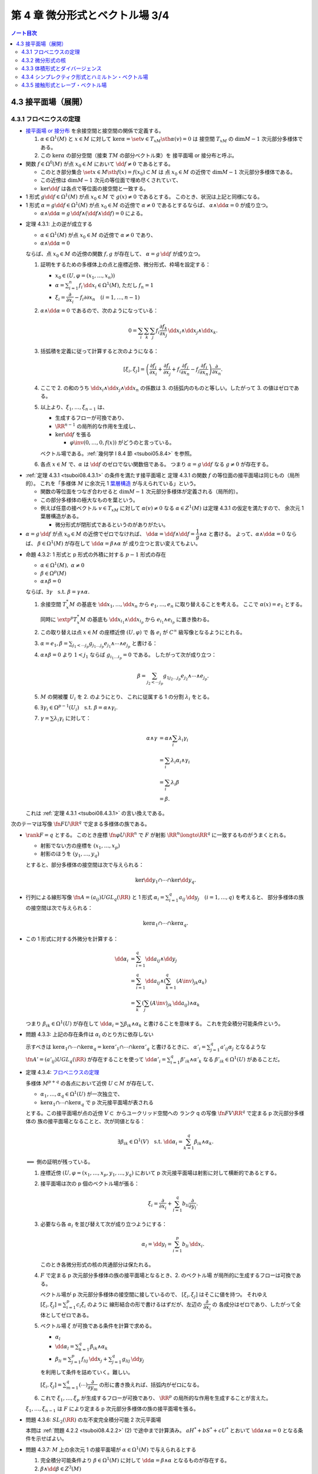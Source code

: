 ======================================================================
第 4 章 微分形式とベクトル場 3/4
======================================================================

.. contents:: ノート目次

4.3 接平面場（展開）
======================================================================

4.3.1 フロベニウスの定理
----------------------------------------------------------------------
* `接平面場 or 接分布 <https://en.wikipedia.org/wiki/Distribution_(differential_geometry)>`__ を余接空間と接空間の関係で定義する。

  1. :math:`\alpha \in \Omega^1(M)` と :math:`x \in M` に対して
     :math:`\ker\alpha = \set{v \in T_xM \sth \alpha(v) = 0}` は
     接空間 :math:`T_xM` の :math:`\dim M - 1` 次元部分多様体である。

  2. この :math:`\ker\alpha` の部分空間（接束 :math:`TM` の部分ベクトル束）を
     接平面場 or 接分布と呼ぶ。

* 関数 :math:`f \in \Omega^0(M)` が点 :math:`x_0 \in M` において
  :math:`\dd f \ne 0` であるとする。

  * このとき部分集合 :math:`\set{x \in M \sth f(x) = f(x_0)} \subset M` は
    点 :math:`x_0 \in M` の近傍で :math:`\dim M - 1` 次元部分多様体である。

  * この近傍は :math:`\dim M - 1` 次元の等位面で埋め尽くされていて、
  * :math:`\ker\dd f` は各点で等位面の接空間と一致する。

* 1 形式 :math:`g \dd f \in \Omega^1(M)` が点 :math:`x_0 \in M` で
  :math:`g(x) \ne 0` であるとする。
  このとき、状況は上記と同様になる。

* 1 形式 :math:`\alpha = g\dd f \in \Omega^1(M)` が点 :math:`x_0 \in M` の近傍で
  :math:`\alpha \ne 0` であるとするならば、
  :math:`\alpha \wedge \dd \alpha = 0` が成り立つ。

  * :math:`\alpha \wedge \dd \alpha = g\,\dd f \wedge (\dd f \wedge \dd f) = 0` による。

.. _tsuboi08.4.3.1:

* 定理 4.3.1: 上の逆が成立する

  * :math:`\alpha \in \Omega^1(M)` が点 :math:`x_0 \in M` の近傍で
    :math:`\alpha \ne 0` であり、
  * :math:`\alpha \wedge \dd \alpha = 0`

  ならば、点 :math:`x_0 \in M` の近傍の関数 :math:`f, g` が存在して、
  :math:`\alpha = g\,\dd f` が成り立つ。

  1. 証明をするための多様体上の点と座標近傍、微分形式、枠場を設定する：

     * :math:`x_0 \in (U, \varphi = (x_1, \dotsc, x_n))`
     * :math:`\displaystyle \alpha = \sum_{i = 1}^n f_i\,\dd x_i \in \Omega^1(M)`,
       ただし :math:`f_n = 1`
     * :math:`\xi_i = \dfrac{\partial}{\partial x_i} - f_i{\partial}{\partial x_n}\quad(i = 1, \dotsc, n - 1)`

  2. :math:`\alpha \wedge \dd\alpha = 0` であるので、次のようになっている：

     .. math::

        0 = \sum_i\sum_k\sum_j f_i \dfrac{\partial f_k}{\partial x_j}\,\dd x_i \wedge \dd x_j \wedge \dd x_k.

  3. 括弧積を定義に従って計算すると次のようになる：

     .. math::

        [\xi_i, \xi_j] = \left(
            \dfrac{\partial f_j}{\partial x_i}
           +\dfrac{\partial f_i}{\partial x_j}
           + f_i \dfrac{\partial f_j}{\partial x_n}
           - f_j \dfrac{\partial f_i}{\partial x_n}
           \right)
           \dfrac{\partial}{\partial x_n}.

  4. ここで 2. の和のうち :math:`\dd x_i \wedge \dd x_j \wedge \dd x_n` の係数は
     3. の括弧内のものと等しい。したがって 3. の値はゼロである。

  5. 以上より、:math:`\xi_1, \dotsc, \xi_{n - 1}` は、

     * 生成するフローが可換であり、
     * :math:`\RR^{n - 1}` の局所的な作用を生成し、
     * :math:`\ker\dd f` を張る

       * :math:`\varphi\inv(0, \dotsc, 0, f(x))` がどうのと言っている。

     ベクトル場である。:ref:`幾何学 I 8.4 節 <tsuboi05.8.4>` を参照。

  6. 各点 :math:`x \in M` で、:math:`\alpha` は :math:`\dd f` のゼロでない関数倍である。
     つまり :math:`\alpha = g\,\dd f` なる :math:`g \ne 0` が存在する。

..

* :ref:`定理 4.3.1 <tsuboi08.4.3.1>` の条件を満たす接平面場と
  定理 4.3.1 の関数 :math:`f` の等位面の接平面場は同じもの（局所的）。
  これを「多様体 :math:`M` に余次元 1 `葉層構造 <http://mathworld.wolfram.com/Foliation.html>`__
  が与えられている」という。

  * 関数の等位面をつなぎ合わせると :math:`\dim M - 1` 次元部分多様体が定義される（局所的）。
  * この部分多様体の極大なものを葉という。

  * 例えば任意の接ベクトル :math:`v \in T_xM` に対して
    :math:`\alpha(v) \ne 0` なる :math:`\alpha \in Z^1(M)` は定理 4.3.1 の仮定を満たすので、
    余次元 1 葉層構造がある。

    * 微分形式が閉形式であるというのがありがたい。

* :math:`\alpha = g\,\dd f` が点 :math:`x_0 \in M` の近傍でゼロでなければ、
  :math:`\dd\alpha = \dd f \wedge \dd f = \dfrac{1}{g} \wedge \alpha` と書ける。
  よって、:math:`\alpha \wedge \dd\alpha = 0` ならば、
  :math:`\beta \in \Omega^1(M)` が存在して :math:`\dd\alpha = \beta \wedge \alpha` が
  成り立つと言い変えてもよい。

.. _tsuboi08.4.3.2:

* 命題 4.3.2: 1 形式と p 形式の外積に対する :math:`p - 1` 形式の存在

  * :math:`\alpha \in \Omega^1(M),\ \alpha \ne 0`
  * :math:`\beta \in \Omega^p(M)`
  * :math:`\alpha \wedge \beta = 0`

  ならば、:math:`\exists \gamma\quad\text{s.t. }\beta = \gamma \wedge \alpha.`

  1. 余接空間 :math:`T_x^*M` の基底を :math:`\dd x_1, \dotsc, \dd x_n` から
     :math:`e_1, \dotsc, e_n` に取り替えることを考える。
     ここで :math:`\alpha(x) = e_1` とする。

     同時に :math:`\extp^p T_x^*M` の基底も :math:`\dd x_{i_1} \wedge \dd x_{i_p}` から
     :math:`e_{i_1} \wedge e_{i_p}` に置き換わる。

  2. この取り替えは点 :math:`x \in M` の座標近傍 :math:`(U, \varphi)` で
     各 :math:`e_i` が :math:`C^\infty` 級写像となるようにとれる。

  3. :math:`\displaystyle \alpha = e_1, \beta = \sum_{j_1 < \dotsb j_p}g_{j_1 \dots j_p}e_{j_1} \wedge \dotsb \wedge e_{j_p}` と書ける：
  4. :math:`\alpha \wedge \beta = 0` より :math:`1 < j_1` ならば
     :math:`g_{i_1 \dots i_p} = 0` である。
     したがって次が成り立つ：

     .. math::

        \beta = \sum_{j_2 < \dotsb j_p}g_{1 j_2 \dots j_p}e_{j_2} \wedge \dotsb \wedge e_{j_p}.

  5. :math:`M` の開被覆 :math:`U_i` を 2. のようにとり、
     これに従属する 1 の分割 :math:`\lambda_i` をとる。

  6. :math:`\exists \gamma_i \in \Omega^{p - 1}(U_i)\quad\text{s.t. }\beta = \alpha \wedge \gamma_i.`
  7. :math:`\gamma = \sum\lambda_i\gamma_i` に対して：

     .. math::

        \begin{align*}
        \alpha \wedge \gamma
        &= \alpha \wedge \sum_i \lambda_i\gamma_i\\
        &= \sum_i \lambda_i\alpha_i \wedge \gamma_i\\
        &= \sum_i \lambda_i\beta\\
        &= \beta.
        \end{align*}

  これは :ref:`定理 4.3.1 <tsuboi08.4.3.1>` の言い換えである。

..

次のテーマは写像 :math:`\fn{F}{U}\RR^q` で定まる多様体の族である。

* :math:`\rank F = q` とする。
  このとき座標 :math:`\fn{\varphi}{U}\RR^n` で :math:`F` が射影
  :math:`\RR^n \longto \RR^q` に一致するものがうまくとれる。

  * 射影でない方の座標を :math:`(x_1, \dotsc, x_p)`
  * 射影のほうを :math:`(y_1, \dotsc, y_q)`

  とすると、部分多様体の接空間は次で与えられる：

  .. math::

     \ker\dd y_1 \cap \dotsb \cap \ker\dd y_q.

* 行列による線形写像 :math:`\displaystyle \fn{A = (a_{ij})}{U}GL_q(\RR)` と
  1 形式 :math:`\alpha_i = \sum_{i = 1}^q a_{ij}\,\dd y_j\quad(i = 1, \dotsc, q)` を考えると、
  部分多様体の族の接空間は次で与えられる：

  .. math::

     \ker\alpha_1 \cap \dotsb \cap \ker\alpha_q.

* この 1 形式に対する外微分を計算する：

  .. math::

     \begin{align*}
     \dd\alpha_i
     &= \sum_{i = 1}^q \dd a_{ij} \wedge \dd y_j\\
     &= \sum_{i = 1}^q \dd a_{ij} \wedge \left(\sum_{k = 1}^q(A\inv)_{jk}\alpha_k\right)\\
     &= \sum_k\left(\sum_j (A\inv)_{jk}\,\dd a_{ij}\right) \wedge \alpha_k
     \end{align*}

  つまり :math:`\beta_{ik} \in \Omega^1(U)` が存在して
  :math:`\dd \alpha_i = \sum \beta_{ik} \wedge \alpha_k` と書けることを意味する。
  これを完全積分可能条件という。

.. _tsuboi08.4.3.3:

* 問題 4.3.3: 上記の存在条件は :math:`\alpha_i` のとり方に依存しない

  示すべきは :math:`\ker\alpha_1 \cap \dotsb \cap \ker\alpha_q = \ker\alpha'_1 \cap \dotsb \cap \ker\alpha'_q`
  と書けるときに、
  :math:`\displaystyle \alpha'_i = \sum_{j = 1}^q a'_{ij}\alpha_j` となるような
  :math:`\fn{A' = (a'_{ij})}{U}GL_q(\RR)` が存在することを使って
  :math:`\displaystyle \dd \alpha'_i = \sum_{i = 1}^q \beta'_{ik} \wedge \alpha'_k`
  なる :math:`\beta'_{ik} \in \Omega^1(U)` があることだ。

.. _tsuboi08.4.3.4:

* 定理 4.3.4: `フロベニウスの定理 <https://en.wikipedia.org/wiki/Frobenius_theorem_(differential_topology)#Differential_forms_formulation>`__

  多様体 :math:`M^{p + q}` の各点において近傍 :math:`U \subset M` が存在して、

  * :math:`\alpha_1, \dotsc, \alpha_q \in \Omega^1(U)` が一次独立で、
  * :math:`\ker\alpha_1 \cap \dotsb \cap \ker\alpha_q` で p 次元接平面場が表される

  とする。この接平面場が点の近傍 :math:`V \subset` からユークリッド空間への
  ランク q の写像 :math:`\fn{F}{V}\RR^q` で定まる p 次元部分多様体の
  族の接平面場となることと、次が同値となる：

  .. math::

     \exists \beta_{ik} \in \Omega^1(V)\quad\text{s.t. }
     \dd\alpha_i = \sum_{k = 1}^q \beta_{ik}\wedge\alpha_k.

  :math:`\Longleftarrow` 側の証明が残っている。

  1. 座標近傍 :math:`(U, \varphi = (x_1, \dotsc, x_p, y_1, \dotsc, y_q)` において
     p 次元接平面場は射影に対して横断的であるとする。

  2. 接平面場は次の p 個のベクトル場が張る：

     .. math::

        \xi_i = \dfrac{\partial}{\partial x_i} + \sum_{l = 1}^q b_{li}\dfrac{\partial}{\partial y_l}.

  3. 必要なら各 :math:`\alpha_l` を並び替えて次が成り立つようにする：

     .. math::

        \alpha_l = \dd y_l = \sum_{i = 1}^p b_{li}\,\dd x_i.

     このとき各微分形式の核の共通部分は保たれる。

  4. :math:`F` で定まる p 次元部分多様体の族の接平面場となるとき、2. のベクトル場
     が局所的に生成するフローは可換である。

     ベクトル場が p 次元部分多様体の接空間に接しているので、
     :math:`[\xi_i, \xi_j]` はそこに値を持つ。
     それゆえ :math:`\displaystyle [\xi_i, \xi_j] = \sum_{i = 1}^p c_i\xi_i` のように
     線形結合の形で書けるはずだが、左辺の :math:`\dfrac{\partial}{\partial x_i}` の
     各成分はゼロであり、したがって全体としてゼロである。

  5. ベクトル場 :math:`\xi` が可換である条件を計算で求める。

     * :math:`\alpha_l`
     * :math:`\displaystyle \dd\alpha_l = \sum_{k = 1}^q\beta_{ik}\wedge \alpha_k`
     * :math:`\displaystyle \beta_{li} = \sum_{j = 1}^p f_{lij}\,\dd x_j + \sum_{j = 1}^q g_{lij}\,\dd y_j`

     を利用して条件を詰めていく。難しい。

     :math:`\displaystyle [\xi_i, \xi_j] = \sum_{m = 1}^q(\cdots)\dfrac{\partial}{\partial y_m}`
     の形に書き換えれば、括弧内がゼロになる。

  6. これで :math:`\xi_1, \dotsc, \xi_p` が生成するフローが可換であり、
     :math:`\RR^p` の局所的な作用を生成することが言えた。

  :math:`\xi_1, \dotsc, \xi_{n - 1}` は :math:`F` により定まる
  p 次元部分多様体の族の接平面場を張る。

.. _tsuboi08.4.3.6:

* 問題 4.3.6: :math:`SL_2(\RR)` の左不変完全積分可能 2 次元平面場

  本問は :ref:`問題 4.2.2 <tsuboi08.4.2.2>` (2) で途中まで計算済み。
  :math:`aH^* + bS^* + cU^*` とおいて :math:`\dd\alpha \wedge \alpha = 0` となる条件を示せばよい。

.. _tsuboi08.4.3.7:

* 問題 4.3.7: :math:`M` 上の余次元 1 の接平面場が :math:`\alpha \in \Omega^1(M)` で与えられるとする

  1. 完全積分可能条件より :math:`\beta \in \Omega^1(M)` に対して :math:`\dd\alpha = \beta \wedge \alpha` となるものが存在する。
  2. :math:`\beta \wedge \dd \beta \in Z^3(M)`
  3. \2. のドラーム・コホモロジー群は :math:`\beta` のとり方に依存しない。

  :math:`\dd\alpha = \beta \wedge \alpha` の両辺を外微分することで :math:`\dd\beta \wedge \alpha = 0` がわかる：

  .. math::

     \begin{align*}
     0 = \dd(\dd\alpha)
     &= \dd\beta + \alpha + \beta \wedge \dd\alpha\\
     &= \dd\beta + \alpha + \beta \wedge \beta \wedge \alpha\\
     &= \dd\beta + \alpha.
     \end{align*}

  :ref:`命題 4.3.2 <tsuboi08.4.3.2>` より :math:`\dd\beta = \gamma \wedge \alpha` を
  みたす :math:`\gamma \in \Omega^1(M)` があるので：

  .. math::

     \begin{align*}
     \dd(\beta \wedge \dd\beta)
     &= \dd\beta \wedge \dd\beta + \dd(\dd\beta)\\
     &= (\gamma \wedge \alpha) \wedge (\gamma \wedge \alpha) + 0\\
     &= 0.
     \end{align*}

  :math:`\dd\alpha = \beta \wedge \alpha = \beta' \wedge \alpha` なる :math:`\beta'` をとる。
  このとき :math:`(\beta' - \beta) \wedge \alpha = 0` だから
  :ref:`命題 4.3.2 <tsuboi08.4.3.2>` より :math:`\beta' - \beta = h\alpha` を満たす
  :math:`h \in \Omega^0(M)` が存在する。

  :math:`\beta' \wedge \dd\beta' = \beta \wedge \dd\beta - \dd(\beta \wedge (h \wedge \alpha))`
  なので、確かに :math:`\beta'` のとり方に依存しない。

  :math:`\alpha'` を :math:`\alpha` が定まる余次元 1 接平面場と同じものを定めるものとする。
  このとき :ref:`命題 4.3.2 <tsuboi08.4.3.2>` の前座部分より、
  局所的に :math:`\alpha' = g\alpha\quad(g \ne 0)`
  を満たす関数 :math:`g \in \Omega^0(M)` が存在する。

  .. math::

     \begin{align*}
     \dd\alpha'
     &= \dd g \wedge \alpha + g \dd\alpha\\
     &= \dd g \wedge \alpha + g\beta \wedge \alpha\\
     &= \left(\frac{\dd g}{g} + \beta\right) \wedge (g\alpha)\\
     &= (\dd\log\abs{g} + \beta) \wedge (g\alpha).
     \end{align*}

  * 最初の等号に :math:`\alpha' = g\alpha` を使用した。
  * 二番目の等号に 1. を使用した。
  * 三番目の等号は左から :math:`\dfrac{1}{g}` を、右から :math:`g` を乗じてある。
  * 最後の等号に対数が出てくるのは逆数の不定積分のように見える。

  .. math::

     (\dd\log\abs{g} + \beta) \wedge (\dd\log\abs{g} + \beta)
     = \beta \wedge \dd\beta + \dd(\log\abs{g} \wedge \beta)

  となり、:math:`\alpha` のとり方に依存しない。

.. _tsuboi08.4.3.8:

* 注意 4.3.8: `ゴドビヨンベイ類 <https://de.wikipedia.org/wiki/Godbillon-Vey-Invariante>`__

4.3.2 微分形式の核
----------------------------------------------------------------------
前節の :math:`\ker\alpha` の定義を一般の p 形式に拡張する：

.. math::

   \ker\alpha = \set{v \in T_xM \sth i_v\alpha = 0 \in \extp^{p - 1}T_x^*M}

これは内部積の性質のおかげで線形空間になっている：

.. math::

   \xi, \eta \in T_xM,\ i_\xi\alpha = i_\eta\alpha = 0
   \implies \forall a, b \in \RR,\ i_{a\xi + b\eta}\alpha = 0.

.. _tsuboi08.4.3.9:

* 例 4.3.9:

  * \(1) :math:`0 \ne \Omega \in \Omega^n(M^n)` に対しては :math:`\ker\alpha = 0.`
  * \(2) ユークリッド空間の例。

    * :math:`T_0\RR^4` で :math:`\ker(\dd x_1 \wedge \dd x_2 + \dd x_3 \wedge \dd x_4) = 0.`
    * :math:`T_0\RR^6` で :math:`\ker(\dd x_1 \wedge \dd x_2 \wedge \dd x_3 + \dd x_4 \wedge \dd x_5 \wedge \dd x_6) = 0.`

.. _tsuboi08.4.3.10:

* 問題 4.3.10: :math:`\alpha \in \Omega^p(M), \beta \in \Omega^q(M) \implies \ker(\alpha \wedge \beta) \supset \ker\alpha \cap \ker\beta`

  * 証明には :math:`i_v\alpha = i_v\beta = 0` から出発して :math:`i_v(\alpha \wedge \beta) = 0` を示す。
    次数付き可換性を用いて式変形する。

4.3.3 体積形式とダイバージェンス
----------------------------------------------------------------------
* ベクトル場 :math:`\xi` の n 形式 :math:`\Omega` に対する発散、
  :math:`\div\xi` とは次の式を満たす関数である：

  .. math::

     L_\xi\Omega = (\div\xi)\Omega.

  * :math:`\Omega \in \Omega^n(M^n)` は各点で :math:`\ne 0` とする（多様体が向き付け可能であることと同値）。
  * :math:`\displaystyle \xi = \sum_i^n\xi\dfrac{\partial}{\partial x_i}` の
    :math:`\dd x_1 \wedge \dotsb \dd x_n` に対する発散は次のようになる：

    .. math::

       \div\xi = \sum_i^n\dfrac{\partial \xi}{\partial x_i}.

..

* `ガウス・グリーンの公式 <http://mathworld.wolfram.com/DivergenceTheorem.html>`__

  向き付けられた多様体 :math:`M` で使える公式である：

  .. math::

     \int_M\!\div\xi\Omega = \int_{\partial M}\!i_\xi\Omega.

  なぜこれが成り立つのか：

  .. math::

     \begin{align*}
     \int_M\!\div\xi\Omega
     &= \int_M\!L_\xi\Omega\\
     &= \int_M\!\dd(i_\xi\Omega)\\
     &= \int_{\partial M}\!i_\xi\Omega.
     \end{align*}

  * 最初の等号は発散の定義による。
  * 次の等号は :ref:`命題 4.1.8 <tsuboi08.4.1.8>` カルタンの公式による。
    微分形式の次数が n であることも効いている。
  * 最後の等号は :ref:`定理 3.5.1 <tsuboi08.3.5.1>` ストークスの定理による。

  特に :math:`M` がコンパクト閉多様体であれば、積分の値はゼロである。

.. _tsuboi08.4.3.11:

* 注意 4.3.11: モーザーのアイソトピー

  コンパクトで向き付け可能な多様体 :math:`M` と、その上の
  微分形式 :math:`\Omega_1 \ne 0, \Omega_2 \ne 0` に対して、

  .. math::

     \int_M\!\Omega_0 = \int_M\!\Omega_1

  が成り立つのであれば、次の条件を満たすアイソトピー :math:`\fn{F_t}{M}M` が存在する：

  .. math::

     F_0 = \id_M,\ F_1^*\Omega_0 = \Omega_1.

4.3.4 シンプレクティク形式とハミルトン・ベクトル場
----------------------------------------------------------------------
.. _tsuboi08.4.3.12:

* 問題 4.3.12: ユークリッド空間原点近傍の 2 形式の核がゼロしかないとき

  * :math:`\omega` を n 次元ユークリッド空間の 2 形式とし、
  * :math:`\ker\omega = 0` であるとする。

  このとき次のすべてが成り立つ：

  * ユークリッド空間の次元 n は偶数 :math:`n = 2m` である。
  * 原点における接空間 :math:`T_0\RR^n` の基底 :math:`e_1, \dotsc, e_{2m}` に対する
    双対基底 :math:`e_1^*, \dotsc, e_{2m}^*` を使って次のように書ける：

    .. math::

       \omega(0) = e_1^* \wedge e_2^* + \dotsb + e_{2m - 1}^* \wedge e_{2m}^*.

  * :math:`\omega^m \ne 0` である。

  逆に

  * 偶数次元ユークリッド空間の原点近傍で定義されている 2 形式
    :math:`\omega` が :math:`\omega^m \ne 0` であるならば、
    :math:`\omega(0)` は上の形に書ける。

  まずベクトル場 :math:`\xi, \eta \in \mathfrak{X}(\RR^n)` に対する
  値 :math:`\omega(\xi, \eta)` を考える。

  1. :math:`\omega(\xi, \eta) = -\omega(\eta, \xi)` が成り立つ（交代形式）。
  2. :math:`\ker\omega = 0` より、これは非退化である。すなわち
     :math:`\xi \ne 0 \text{or } \eta \ne 0 \implies \omega(\xi, \eta) \ne 0.`

  3. 原点における接空間 :math:`T_0\RR^n` の基底 :math:`\dfrac{\partial}{\partial x_i}` をとって、
     各ベクトル場に成分表示を与えておく：

     .. math::

        \begin{align*}
        \xi &= \sum_{i = 1}^n \xi_i \dfrac{\partial}{\partial x_i}\\
        \eta &= \sum_{i = 1}^n \eta_i \dfrac{\partial}{\partial x_i}
        \end{align*}

  4. まず 3. により :math:`\displaystyle \omega(\xi, \eta) = \sum a_{ij}\xi_i\eta_j` の形に表せる。
     さらに 1. により :math:`a_{ij} = -a_{ji}` が成り立つ。

  5. 行列 :math:`A = (a_{ij})` とおく。
     これは実交代行列であるので線形代数論により、
     ある直交行列が存在して次の形の行列に対して共役となる：

     .. math::

        \bigcup_k
        \begin{pmatrix}
        0 & \lambda_k\\
        -\lambda_k & 0
        \end{pmatrix}
        \cup
        \begin{pmatrix}
        0 & 0\\
        0 & 0
        \end{pmatrix}

  6. したがって対応する :math:`T_0\RR^n` の基底 :math:`e'_1, \dotsc, e'_n` およびその双対基底
     :math:`{e_1^*}', \dotsc, {e_n^*}'` がとれて次の形に書ける：

     .. math::

        \omega = \lambda_1 {e_1^*}' \wedge {e_2^*}'
          + \dotsb + \lambda_m {e_{2m - 1}^*}' \wedge {e_{2m}^*}'
        \quad(2m \le n).

     * 本書では接空間の基底の外積の線形結合で書かれていたが、
       余接空間の基底に勝手に直しておく。
     * 不等式は固有値の重複度を考慮したからか？

  7. :math:`\ker\omega = 0` ゆえ 6. の式は :math:`2m = n` で成り立つ。
  8. 基底を調節して :math:`e_{2k - 1} = \dfrac{e'_{2k - 1}}{\lambda_{2k - 1}},\ e_{2k} = e'_{2k}`
     と置き換え、:math:`e_i` の双対基底を :math:`e_i^*` と書けば、
     本問の冒頭の :math:`\omega(0)` に関する等式が成り立つことになる。

.. _tsuboi08.4.3.13:

* 注意 4.3.13: 閉形式の場合

  さらに :math:`\omega` が閉形式であれば、後述する :ref:`問題 4.3.17 <tsuboi08.4.3.17>`
  により空間各点の座標近傍で次の形のものがあることがわかる：

  .. math::

     \omega = \dd x_1 \wedge \dd x_2 + \dotsb + \dd x_{2m - 1} \wedge \dd x_{2m}.

.. _tsuboi08.4.3.14:

* 定義 4.3.14: `シンプレクティク形式 <http://mathworld.wolfram.com/SymplecticForm.html>`__

  * :math:`\omega \in Z^2(M), \ker\omega = 0` をみたす :math:`\omega` をシンプレクティク形式という。
  * シンプレクティク多様体とは、シンプレクティク形式を備えた多様体のことをいう。

..

* ハミルトン関数

  * :math:`\RR^{2m}` 上のシンプレクティク形式 :math:`\omega` に対し、
    ベクトル場 :math:`\xi` がそれを保つならば、
    :ref:`命題 4.1.8 <tsuboi08.4.1.8>` カルタンの公式と
    :ref:`定理 1.7.2 <tsuboi08.1.7.2>` ポアンカレの補題により
    :math:`i_\xi\omega = \dd f` をみたす関数 :math:`f` が存在する。

  * ベクトル場 :math:`\xi` が生成するフローによって :math:`f` は一定である。

    * なぜならば :math:`\xi(f) = (\dd f)(\xi) = i_\xi i_\xi \omega = 0`

  * 逆に :math:`\alpha \in Z^1(\RR^{2m}),\ i_\xi\alpha = 0` なるベクトル場 :math:`\xi` は
    一意的に定まる。この :math:`\xi` が生成するフローは :math:`\omega` を保つ。
    フローの軌道は葉層構造の葉の上にある。

    * ここで :ref:`定理 4.3.1 <tsuboi08.4.3.1>` により :math:`\alpha \ne 0.`

* `ハミルトン・ベクトル場 <https://en.wikipedia.org/wiki/Hamiltonian_vector_field>`__

  シンプレクティク多様体 :math:`M` 上の関数 :math:`f` に対して、
  ベクトル場 :math:`X_f` が次の式で定まる。これをハミルトン・ベクトル場と呼ぶ：

  .. math::

     i_{X_f}\omega = \dd f.

  * 例えば :ref:`注意 4.3.13 <tsuboi08.4.3.13>` のシンプレクティク形式に対する
    関数 :math:`f(x_1, \dotsc, x_{2m})` のハミルトン・ベクトル場はこうである：

    .. math::

       \dfrac{\partial f}{\partial x_2}\dfrac{\partial}{\partial x_1}
       - \dfrac{\partial f}{\partial x_1}\dfrac{\partial}{\partial x_2}
       + \dotsb +
       \dfrac{\partial f}{\partial x_{2m}}\dfrac{\partial}{\partial x_{2m - 1}}
       - \dfrac{\partial f}{\partial x_{2m - 1}}\dfrac{\partial}{\partial x_{2m}}.

* `余接束 <http://mathworld.wolfram.com/CotangentBundle.html>`__ には
  標準的シンプレクティク形式が定まる。

  1. 状況

     * 多様体 :math:`M` の次元を n とする。
     * ある点の座標近傍を :math:`(U, \varphi = (x_1, \dotsc, x_n))` とおく。
     * 射影を :math:`\fn{p}{T^*M}M` とおく。
     * 写像 :math:`\fn{\widehat{\varphi}}{p\inv(U)}\varphi(U) \times \RR^n` を定義する。
       ここで像の点 :math:`(x_1, \dotsc, x_n, y_1, \dotsc, y_n)` の後半部分は
       前半部分が表す点に対する接空間の双対ベクトルか。

  2. ここで :math:`\theta = \sum_{i = 1}^n y_i\,\dd x_i \in \Omega^1(T^*M)` とおく。

     * これは座標近傍の取り方に依存しない。

  3. :math:`\displaystyle \omega = -\dd \theta = \sum_{i = 1}^n \dd x_i \wedge \dd y_i` は
     余接束上のシンプレクティク形式になる。

* リーマン多様体の余接束上には二次形式が定まる。

  .. math::

     q^*\colon \sum_{i = 1}^n y_i\,\dd x_i \longmapsto \sum_{i,j = 1}^n g^{ij}y_i y_j.

  ここでリーマン計量を :math:`g_{ij}` とし、その逆行列を :math:`g^{ij}` とする。

.. _tsuboi08.4.3.15:

* 問題 4.3.15: リーマン計量の二次形式が余接束に定めるハミルトン・ベクトル場

  :ref:`幾何学 I 7.2 <tsuboi05.7.2>` や後述の節を参照。

  .. todo:: これは後ほど取り組む。

.. _tsuboi08.4.3.16:

* 問題 4.3.16: 全微分と余接束のシンプレクティク形式

  :math:`M` 上の関数 :math:`f` の全微分は写像 :math:`\fn{\dd f}{M}T^*M` とみなせる。

  :math:`T^*M` のシンプレクティク形式 :math:`\omega` に対して
  :math:`(\dd f)^*\omega = 0` が成り立つ。

  1. 全微分はこのような和である：

     .. math::

        \dd f = \sum_{i = 1}^n \dfrac{\partial f}{\partial x_i}\,\dd x_i.

     先ほどの座標表記を用いると：

     .. math::

        \dd f\colon (x_1, \dotsc, x_n) \longmapsto
        \left(x_1, \dotsc, x_n,
              \dfrac{\partial f}{\partial x_1},
              \dotsc,
              \dfrac{\partial f}{\partial x_n}\right).

  2. 引き戻しを計算する：

     .. math::

        \begin{align*}
        (\dd f)^*\omega
        &= (\dd f)^*\left(\sum_{i = 1}^n \dd x_i \wedge \dd y_i\right)\\
        &= \sum_{i = 1}^n \dd x_i \wedge \dd\left(\dfrac{\partial f}{\partial x_i}\right)\\
        &= \sum_{i = 1}^n \dd x_i \wedge \sum_{j = 1}^n \dfrac{\partial^2 f}{\partial x_i}{\partial x_j}\,\dd x_j\\
        &= \sum{1 \le i < j \le n}\dfrac{\partial^2 f}{\partial x_i}{\partial x_j}(
            \dd x_i \wedge \dd x_j + \dd x_j \wedge \dd x_i)\\
        &= 0.
        \end{align*}

     * 最初の等号は余接束の標準的シンプレクティク形式。
     * 二番目の等号は 1. による。
     * 三番目の等号は関数の全微分である。
     * 四番目の等号は直接計算。ここは本書の解答例とみてくれが異なるが、意味は同じ。
     * 最後の等号は外積の反対称性による。

.. _tsuboi08.4.3.17:

* 定理 4.3.17: ダルブーの定理（シンプレクティク版）

  :math:`2m` 次元シンプレクティク多様体 :math:`M` のシンプレクティク形式 :math:`\omega`
  に対し、点 :math:`x_0 \in M` の座標近傍 :math:`(U, \varphi = (y_1, \dotsc, y_{2m}))` で
  次のように書けるものがある：

  .. math::

     \omega = \dd y_1 \wedge \dd y_2 + \dotsb + \dd y_{2m - 1} \wedge \dd y_{2m}.

  .. todo:: 難しい。

4.3.5 接触形式とレーブ・ベクトル場
----------------------------------------------------------------------
* 奇数次元多様体 :math:`M^{2m + 1}` 上の

  * 値がゼロにならない :math:`\alpha \in \Omega^1(M^{2m + 1})` は
    :math:`2m` 次元の核を持つ。

  * :math:`\dd\alpha \in \Omega^2(M^{2m + 1})` は
    次元が 1 以上の核を持つ。
    :ref:`定理 4.3.12 <tsuboi08.4.3.12>` 参照。

.. _tsuboi08.4.3.18:

* 問題 4.3.18: 奇数次元空間で :math:`\ker(\dd\alpha)` :math:`\ker\alpha` が横断的に交わる状況

  :math:`\alpha \in \Omega^1(\RR^{2m + 1})` が :math:`\ker(\dd\alpha) \cap \ker\alpha = 0`
  を満たすならば、原点における接空間の基底 :math:`e_0, e_1, \dotsc, e_{2m}` で次を満たす
  ものが存在する：

  .. math::

     \alpha(0) = e_0,\quad
     \dd\alpha(0) = e_1 \wedge e_2 + \dotsb + \wedge e_{2m - 1} \wedge e_{2m}.

  また、:math:`\alpha \in \Omega^1(\RR^{2m + 1})` が
  :math:`\alpha \wedge (\dd\alpha)^m \ne 0` であれば、
  :math:`\alpha(0)` は上の形になる。

  証明手順は :ref:`問題 4.3.12 <tsuboi08.4.3.12>` と似ている。

  1. 横断的であることから :math:`\ker((\dd\alpha)|\ker\alpha) = 0.`
  2. :math:`\ker\alpha(0)` の基底 :math:`e'_1, \dotsc, e'_{2m}` をとり、
     次のように表せる：

     .. math::

        (\dd\alpha)|\ker\alpha = {e_1^*}' \wedge {e_2^*}' + \dotsb + {e_{2m - 1}^*}' \wedge {e_{2m}^*}'.

     :math:`\ker\alpha(0)` 上の交代形式に対する基底とする。

  3. :math:`\alpha(0)(e'_0) = 1` となるように :math:`e'_0` を定め、
     接空間 :math:`T_0\RR^{2m + 1}` の基底 :math:`e'_0, e'_1, \dotsc, e'_{2m}` を得る。

  4. \3. の双対基底に対して次が成り立つような :math:`\set{a_i}` が存在する：

     .. math::

        \begin{align*}
        \alpha(0) &= {e_0^*}',\\
        (\dd\alpha)(0) &= \sum_{i = 1}^{2m}
          a_i {e_0^*}' \wedge {e_i^*}'
          + {e_1^*}' \wedge {e_2^*}' + \dotsb + {e_{2m - 1}^*}' \wedge {e_{2m}^*}'.
        \end{align*}

  5. 接空間 :math:`T_0\RR^{2m + 1}` の基底 :math:`e_0, e_1, \dotsc, e_{2m}` を
     4. を用いて次のようにして得る：

     .. math::

        e_i =
        \begin{cases}
        \displaystyle \sum_{j = 1}^m(a_{2j}e_{2j - 1} - a_{2j - 1}e_{2j}) &\quad\text{if }i = 0,\\
        e_i' & \quad\text{otherwise}.
        \end{cases}

  6. そして 5. の双対基底を次のようにする：

     .. math::

        \begin{align*}
        e_0^* &= {e_0^*}',\\
        e_{2j - 1}^* &= {e_{2j - 1}^*}' + a_{2j}{e_0^*}',\\
        e_{2j}^* &= {e_{2j}^*}' - a_{2j - 1}{e_0^*}'.
        \end{align*}

  7. 奇数項の外積を計算すると：

     .. math::

        \begin{align*}
        e_{2j - 1}^* \wedge e_{2j}^*
        &= ({e_{2j - 1}^*}' + a_{2j}{e_0^*}') \wedge ({e_{2j}^*}' - a_{2j - 1}{e_0^*}')\\
        &= {e_{2j - 1}^*}' \wedge {e_{2j}^*}' + a_{2j - 1}{e_0^*}' \wedge {e_{2j - 1}^*}'
          + a_{2j}{e_0^*}' \wedge {e_{2j}^*}'.
        \end{align*}

     よって主張の等式の両方を得る。

  ここから後半を証明する。

  8. :math:`\alpha \wedge (\dd\alpha)^m \ne 0` であれば、
     :math:`\alpha \ne 0` かつ :math:`\ker((\dd\alpha)^m|\ker\alpha) = 0.`

  9. :math:`\ker((\dd\alpha)|\ker\alpha) \subset \ker((\dd\alpha)^m|\ker\alpha)`
     であるから :math:`\ker((\dd\alpha)|\ker\alpha) = 0.`
     あとは 1. 以降の議論に合流する。

.. _tsuboi08.4.3.19:

* 注意 4.3.19: 実は :ref:`定理 4.3.24 <tsuboi08.4.3.24>` ダルブーの定理によると
  より強いことが言える。

.. _tsuboi08.4.3.20:

* 定義 4.3.20: 接触形式

  :math:`\alpha \in \Omega^1(M)` が接触形式であるとは、
  :math:`\alpha \wedge (\dd\alpha)^m \ne 0` であって、
  値がゼロとならないものをいう。

.. _tsuboi08.4.3.21:

* 定義 4.3.21: `接触構造・接触多様体 <https://en.wikipedia.org/wiki/Contact_geometry#Contact_forms_and_structures>`__

  * 接触構造とは、多様体 :math:`M` 上の余次元 1 の平面場 :math:`E` であって、
    各点の周りで :math:`E = \ker\alpha` が成り立つ :math:`\alpha \in \Omega^1(M)` が
    接触形式であるものをいう。

  * 多様体が接触多様体であるとは、それが接触構造を有することを意味する。

.. _tsuboi08.4.3.22:

* 問題 4.3.22: :math:`4m - 1` 次元接触多様体は向き付け可能

  1. 接触形式と非ゼロ関数をそれぞれ :math:`\alpha` と :math:`g` とおく。
  2. 体積形式 :math:`\alpha \wedge (\dd\alpha)^{2m - 1}` を意識して、
     :math:`g\alpha` の定める体積形式を計算する：

     .. math::

        (g\alpha) \wedge (\dd(g\alpha))^{2m - 1}
        = g^{2m}\alpha \wedge (\dd\alpha)^{2m - 1}

     * 式変形において :math:`\dd(g\alpha) = \dd{g}\alpha + g\,\dd\alpha` を用いる。

  3. \1. により :math:`g^{2m} > 0` であるから多様体に対する向き付けは
     :math:`\alpha` のとり方に依存しない。すなわち多様体が向き付け可能であることを意味する。

..

* `レーブ・ベクトル場 <https://en.wikipedia.org/wiki/Contact_geometry#Reeb_vector_field>`__

  ベクトル場 :math:`\xi` がレーブ・ベクトル場であるとは、
  奇数次元多様体上の接触形式 :math:`\alpha` に対するベクトル場であって、

  * :math:`\alpha(\xi) = 1`
  * :math:`i_\xi\dd\alpha = 0`

  を満たすものをいう。

* 接触多様体の接触構造を保つ群は、多様体に推移的に作用する。

.. _tsuboi08.4.3.23:

* 問題 4.3.23: :math:`\CC^{n + 1}` 上のシンプレクティク形式

  * :math:`\CC^{n + 1} = \set{\bm z = (z_1, \dotsc, z_{n + 1}) \sth z_1 \in \CC, \dotsc, z_{n + 1} \in \CC}`
  * :math:`\displaystyle \omega = \sum_{k = 1}^{n + 1}\,\dd x_k \wedge \dd y_k`
  * :math:`z_k = x_k + \sqrt{-1}y_k`

  とおく。

  * \(1) 関数 :math:`\displaystyle f(\bm z) = \frac{1}{2}\sum_{k = 1}^{n + 1}\abs{z_k}^2`
    に対するハミルトン・ベクトル場 :math:`X_f` は？

    :math:`i_{X_f}\omega = \dd f` を満たすベクトル場 :math:`X_f` を計算で求める。

    1. 直接計算により :math:`\dd f` を求める：

       .. math::

          \dd f = -\sum_{k = 1}^{n + 1}(x_k,\dd x_k + y_k,\dd y_k).

    2. これが :math:`\displaystyle i_{X_f}\omega = i_{X_f}\left(\sum_{k = 1}^{n + 1}\,\dd x_k \wedge \dd y_k\right)`
       と等しくなるようにベクトル場 :math:`X_f` を決める。

       :ref:`定義 4.1.5 <tsuboi08.4.1.5>` のとおりにやれば出てくるが、
       符号 :math:`(-1)^{j - 1}` に注意して計算ミスをしないようにすること。

       .. math::

          X_f = \sum_{k = 1}^{n + 1}\left(x_k \frac{\partial}{\partial y_k} - y_k \frac{\partial}{\partial x_k} \right).

  * \(2) ハミルトン・ベクトル場 :math:`X_f` はリー群 :math:`U(1)` の
    :math:`\CC^{n + 1}` 上へ次の作用を生成する：

    .. math::

       \mathrm{e}^{\sqrt{-1}\theta} \in U(1),\ \bm z \longmapsto \mathrm{e}^{\sqrt{-1}\theta}\bm z.

    ベクトル場が生成するフローを常微分方程式を解くことで求める。

    1. :math:`X_f` に対応する常微分方程式は次である：

       .. math::

          \diff{}{t}
          \begin{pmatrix} x_k \\ y_k \end{pmatrix}
          =
          \begin{pmatrix}
          0 & -1\\
          1 & 0
          \end{pmatrix}
          \begin{pmatrix} x_k \\ y_k \end{pmatrix}.

     2. 初期条件を :math:`(x_k, y_k)` とすると、1. の解は次のとおり：

        .. math::

           \begin{pmatrix}
           \cos t & -\sin t\\
           \sin t & \cos t
           \end{pmatrix}
           \begin{pmatrix} x_k \\ y_k \end{pmatrix}.

     3. これを複素数で表現すると求めるフロー :math:`R_\theta` は
        （パラメーターを :math:`\theta` と書き換えて）次である：

        .. math::

           R_\theta(\bm z) = \mathrm{e}^{\sqrt{-1}\theta}\bm z.

  * \(3) 微分 1 形式 :math:`\alpha \in \Omega^1(\RR^{2n + 1})` を次で定義する：

    .. math::

       \alpha = \frac{1}{2}\sum_{k = 1}^{n + 1}(-y_k\,\dd x_k + x_k\,\dd y_k).

    このとき :math:`\alpha` は :math:`U(1)` の作用で不変である。

    * この問題は :math:`L_{X_f}\alpha = 0` を示せば十分。
      :ref:`命題 4.1.8 <tsuboi08.4.1.8>` カルタンの公式を用いる。

  * \(4) :math:`S^{2n + 1} \in \CC^{n + 1}` を単位球面とする。

    * \(4.1) :math:`U(1)` 作用はこの球面上に自由に作用する。

      :math:`\bm z \in \CC^{n + 1}\minuszero` に対して
      :math:`\mathrm{e}^{\sqrt{-1}\theta}\bm z = \bm z \implies \mathrm{e}^{\sqrt{-1}\theta} = 1`
      であるから OK である。

    * \(4.2) :math:`\dd\alpha|S^{2n + 1} = \omega|S^{2n + 1}` に対して次が成り立つ：

      .. math::

         i_{X_f}(\dd\alpha|S^{2n + 1}) = L_{X_f}(\dd\alpha|S^{2n + 1}) = 0.

      1. 急所の一つは :math:`\dd f` が :math:`f` の等位面である :math:`S^{2n + 1}` 上でゼロであることだ。
         これは (3) の計算の一部による。
         それゆえ :math:`i_{X_f}(\dd\alpha|S^{2n + 1}) = 0.`

      2. もう一つの急所は :ref:`注意 4.1.2 <tsuboi08.4.1.2>` と
         :ref:`問題 4.1.4 <tsuboi08.4.1.4>` の可換性にある：

         .. math::

            \begin{align*}
            L_{X_f}(\dd\alpha|S^{2n + 1})
            &= \dd L_{X_f}(\alpha|S^{2n + 1})\\
            &= \dd((L_{X_f}\alpha)|S^{2n + 1})\\
            &= 0.
            \end{align*}

    * \(4.3) :math:`\alpha|S^{2n + 1}` は接触形式である。

      1. :math:`(\dd\alpha)^n` を計算する：

         .. math::

            (\dd\alpha)^n = n!\sum_{k = 1}^{n + 1}\,\dd x_1 \wedge \dd y_1 \wedge
            \overset{(\text{pop }\dd x_k \wedge \dd y_k)}{\dotsb}
            \wedge \dd x_{n + 1} \wedge \dd y_{n + 1}.

      2. :math:`\alpha \wedge (\dd\alpha)^n` を計算する：

         .. math::

            \begin{align*}
            \alpha \wedge (\dd\alpha)^n
            &= \frac{1}{2}\sum_{k = 1}^{n + 1}(-y_k,\dd x_k + x_k\,\dd y_k) \wedge (\dd\alpha)^n\\
            &= \frac{n!}{2}\sum_{k = 1}^{n + 1}(-y_k,\dd x_1 \wedge \dd y_1 \wedge
               \overset{(\text{replace with }\dd x_k)}{\dotsb}
               \wedge \dd x_{n + 1} \wedge \dd y_{n + 1}\\
               &\quad + x_k\,\dd x_1 \wedge \dd y_1 \wedge
               \overset{(\text{replace with }\dd y_k)}{\dotsb}
               \wedge \dd x_{n + 1} \wedge \dd y_{n + 1})\\
            &= \frac{n!}{2}i_{\grad(f)}\,\dd x_1 \wedge \dd y_1 \wedge
               \dotsb \wedge \dd x_{n + 1} \wedge \dd y_{n + 1}.
            \end{align*}

         ここで :math:`\grad(f) = -X_f` である。

      3. :math:`\grad(f)` は球面に直交するベクトル場であるから、
         この球面上では 2. の値はゼロではない。

  * \(5) :math:`\CC P^n = S^{2n + 1}/U(1)` 上に定まる閉 2 形式 :math:`\omega_{\CC P^n}\in Z^2(\CC P^n)`
    について次が成り立つ：

    * :math:`\omega_{\CC P^n}^n \in \Omega^{2n}(\CC P^n)`
    * :math:`\omega_{\CC P^n}^n(\cdot) \ne 0`

    1. :math:`\beta = \dd\alpha|S^{2n + 1} = \omega|S^{2n + 1} \in \Omega^2(S^{2n + 1})` とおく。
    2. \(4) より :math:`i_{X_f}\,\dd\beta = L_{X_f},\dd\beta = 0.`
    3. :ref:`問題 4.2.6 <tsuboi08.4.2.6>` より :math:`\omega_{\CC P^n} = \beta \in Z^2(\CC P^n).`
    4. 射影を :math:`p` とすると、
       :math:`p^*(\omega_{\CC P^n}^n) = (\dd\alpha)^n` は :math:`\ker\alpha` 上ではゼロではない。
    5. ここがわかりにくかった。

       .. math::

          i_{X_f}\alpha = \frac{1}{2}\sum_{k = 1}^{n + 1}(y_k^2 + x_k^2) = \frac{1}{2}

       であるので、接写像 :math:`\fn{p_*}{TS^{2n + 1}}T\CC P^n` を
       :math:`\ker\alpha` 上に制限すればこれは全射である。

    以上で主張二点が示せた。

.. _tsuboi08.4.3.24:

* 定理 4.3.24: ダルブーの定理

  * TBW
